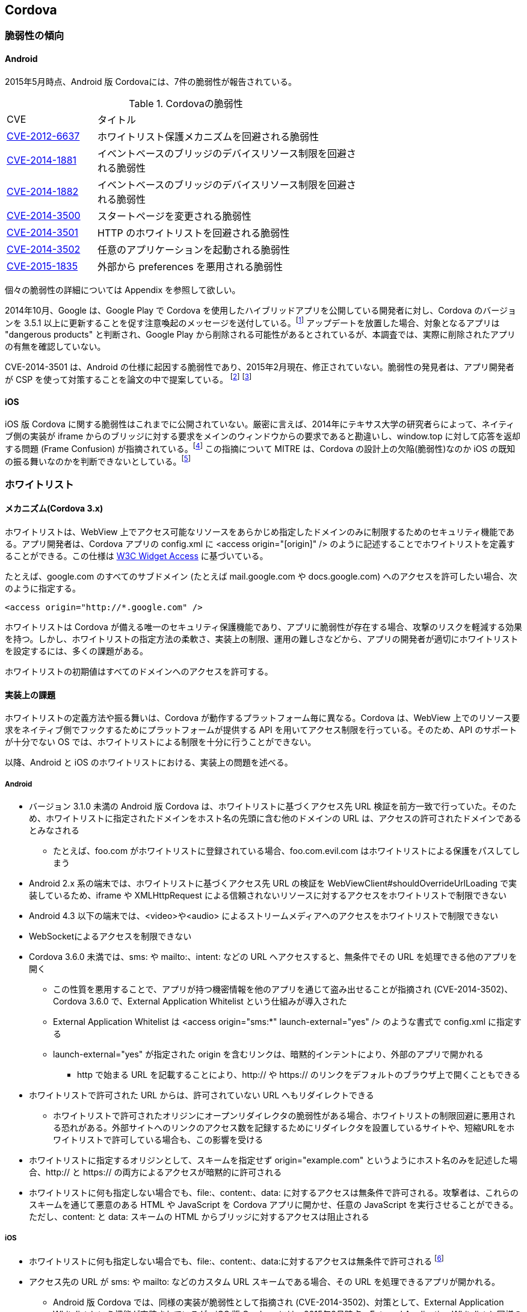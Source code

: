 == Cordova
=== 脆弱性の傾向
==== Android

2015年5月時点、Android 版 Cordovaには、7件の脆弱性が報告されている。

.Cordovaの脆弱性
[width="70%", cols="1,3", options="asciidoc"]
|=======
|CVE           |タイトル
|http://cve.mitre.org/cgi-bin/cvename.cgi?name=CVE-2012-6637[CVE-2012-6637] |ホワイトリスト保護メカニズムを回避される脆弱性
|http://cve.mitre.org/cgi-bin/cvename.cgi?name=CVE-2014-1881[CVE-2014-1881] |イベントベースのブリッジのデバイスリソース制限を回避される脆弱性
|http://cve.mitre.org/cgi-bin/cvename.cgi?name=CVE-2014-1882[CVE-2014-1882] |イベントベースのブリッジのデバイスリソース制限を回避される脆弱性
|http://cve.mitre.org/cgi-bin/cvename.cgi?name=CVE-2014-3500[CVE-2014-3500] |スタートページを変更される脆弱性
|http://cve.mitre.org/cgi-bin/cvename.cgi?name=CVE-2014-3501[CVE-2014-3501] |HTTP のホワイトリストを回避される脆弱性
|http://cve.mitre.org/cgi-bin/cvename.cgi?name=CVE-2014-3502[CVE-2014-3502] |任意のアプリケーションを起動される脆弱性
|http://cve.mitre.org/cgi-bin/cvename.cgi?name=CVE-2015-1835[CVE-2015-1835] |外部から preferences を悪用される脆弱性
|=======

個々の脆弱性の詳細については Appendix を参照して欲しい。

2014年10月、Google は、Google Play で Cordova を使用したハイブリッドアプリを公開している開発者に対し、Cordova のバージョンを 3.5.1 以上に更新することを促す注意喚起のメッセージを送付している。footnote:[http://community.phonegap.com/nitobi/topics/security-alert-apache-cordova-vulnerabilities-in-your-google-play-app] アップデートを放置した場合、対象となるアプリは "dangerous products" と判断され、Google Play から削除される可能性があるとされているが、本調査では、実際に削除されたアプリの有無を確認していない。

CVE-2014-3501 は、Android の仕様に起因する脆弱性であり、2015年2月現在、修正されていない。脆弱性の発見者は、アプリ開発者が CSP を使って対策することを論文の中で提案している。 footnote:[http://www.slideshare.net/ibmsecurity/remote-exploitation-of-the-cordova-framework] footnote:[https://www.owasp.org/index.php/AppSec_Israel_2014_Presentations#The_Bank_Job_-_Mobile_Edition._Remote_Exploitation_of_the_Cordova_Framework_for_Android]

==== iOS

iOS 版 Cordova に関する脆弱性はこれまでに公開されていない。厳密に言えば、2014年にテキサス大学の研究者らによって、ネイティブ側の実装が iframe からのブリッジに対する要求をメインのウィンドウからの要求であると勘違いし、window.top に対して応答を返却する問題 (Frame Confusion) が指摘されている。footnote:["Frame confusion complicates the exploitation of interface-based local-to-Web bridges on some platforms. The ‘stringByEvaluatingJavaScriptFromString’ and ‘WebBrowser.InvokeScript’ functions, used by the framework’s local half on iOS and Windows Phone, respectively, to inject JavaScript into browsers, execute it in the main frame, not the iframe that invoked the bridge (http://www.cs.utexas.edu/~shmat/shmat_ndss14nofrak.pdf)] この指摘について MITRE は、Cordova の設計上の欠陥(脆弱性)なのか iOS の既知の振る舞いなのかを判断できないとしている。footnote:["We currently don't know whether to classify this as an implementation
error or something closer to "known behavior." This behavior does not
seem to be referenced in the apachecordovaphonegap-bypass.txt summary" (http://openwall.com/lists/oss-security/2014/02/07/9)]

=== ホワイトリスト
==== メカニズム(Cordova 3.x)
ホワイトリストは、WebView 上でアクセス可能なリソースをあらかじめ指定したドメインのみに制限するためのセキュリティ機能である。アプリ開発者は、Cordova アプリの config.xml に &lt;access origin="[origin]" /&gt; のように記述することでホワイトリストを定義することができる。この仕様は http://www.w3.org/TR/widgets-access/[W3C Widget Access] に基づいている。

たとえば、google.com のすべてのサブドメイン (たとえば mail.google.com や docs.google.com) へのアクセスを許可したい場合、次のように指定する。

 <access origin="http://*.google.com" />

ホワイトリストは Cordova が備える唯一のセキュリティ保護機能であり、アプリに脆弱性が存在する場合、攻撃のリスクを軽減する効果を持つ。しかし、ホワイトリストの指定方法の柔軟さ、実装上の制限、運用の難しさなどから、アプリの開発者が適切にホワイトリストを設定するには、多くの課題がある。

ホワイトリストの初期値はすべてのドメインへのアクセスを許可する。

==== 実装上の課題
ホワイトリストの定義方法や振る舞いは、Cordova が動作するプラットフォーム毎に異なる。Cordova は、WebView 上でのリソース要求をネイティブ側でフックするためにプラットフォームが提供する API を用いてアクセス制限を行っている。そのため、API のサポートが十分でない OS では、ホワイトリストによる制限を十分に行うことができない。

以降、Android と iOS のホワイトリストにおける、実装上の問題を述べる。

===== Android
* バージョン 3.1.0 未満の Android 版 Cordova は、ホワイトリストに基づくアクセス先 URL 検証を前方一致で行っていた。そのため、ホワイトリストに指定されたドメインをホスト名の先頭に含む他のドメインの URL は、アクセスの許可されたドメインであるとみなされる
** たとえば、foo.com がホワイトリストに登録されている場合、foo.com.evil.com はホワイトリストによる保護をパスしてしまう

* Android 2.x 系の端末では、ホワイトリストに基づくアクセス先 URL の検証を WebViewClient#shouldOverrideUrlLoading で実装しているため、iframe や XMLHttpRequest による信頼されないリソースに対するアクセスをホワイトリストで制限できない

* Android 4.3 以下の端末では、&lt;video&gt;や&lt;audio&gt; によるストリームメディアへのアクセスをホワイトリストで制限できない

* WebSocketによるアクセスを制限できない

* Cordova 3.6.0 未満では、sms: や mailto:、intent: などの URL へアクセスすると、無条件でその URL を処理できる他のアプリを開く
** この性質を悪用することで、アプリが持つ機密情報を他のアプリを通じて盗み出せることが指摘され (CVE-2014-3502)、Cordova 3.6.0 で、External Application Whitelist という仕組みが導入された
** External Application Whitelist は &lt;access origin="sms:{asterisk}" launch-external="yes" /&gt; のような書式で config.xml に指定する
** launch-external="yes" が指定された origin を含むリンクは、暗黙的インテントにより、外部のアプリで開かれる
*** http で始まる URL を記載することにより、http:// や https:// のリンクをデフォルトのブラウザ上で開くこともできる

* ホワイトリストで許可された URL からは、許可されていない URL へもリダイレクトできる
** ホワイトリストで許可されたオリジンにオープンリダイレクタの脆弱性がある場合、ホワイトリストの制限回避に悪用される恐れがある。外部サイトへのリンクのアクセス数を記録するためにリダイレクタを設置しているサイトや、短縮URLをホワイトリストで許可している場合も、この影響を受ける

* ホワイトリストに指定するオリジンとして、スキームを指定せず origin="example.com" というようにホスト名のみを記述した場合、http:// と https:// の両方によるアクセスが暗黙的に許可される

* ホワイトリストに何も指定しない場合でも、file:、content:、data: に対するアクセスは無条件で許可される。攻撃者は、これらのスキームを通じて悪意のある HTML や JavaScript を Cordova アプリに開かせ、任意の JavaScript を実行させることができる。ただし、content: と data: スキームの HTML からブリッジに対するアクセスは阻止される

===== iOS

* ホワイトリストに何も指定しない場合でも、file:、content:、data:に対するアクセスは無条件で許可される footnote:[Cordova の初期化時に config.xml を解析するオブジェクトの実装。オブジェクトの初期化時に file://{asterisk}, content://{asterisk}, data://{asterisk} をホワイトリストに追加している(https://github.com/apache/cordova-ios/blob/3.7.x/CordovaLib/Classes/CDVConfigParser.m#L43)]

* アクセス先の URL が sms: や mailto: などのカスタム URL スキームである場合、その URL を処理できるアプリが開かれる。
** Android 版 Cordova では、同様の実装が脆弱性として指摘され (CVE-2014-3502)、対策として、External Application Whitelist という機能が実装されているが、iOS 版 Cordova には、2015年2月時点、External Application Whitelist と同様の仕組みが存在しない

* Android 版 Cordova と同様に、ホワイトリストの設定時にオリジンのプロトコルスキームを省略した場合、http と https でのアクセスを許可する。footnote:[スキームが指定されなかった場合、スキームを http, https としてホワイトリストに2つのエントリーを追加している(https://github.com/apache/cordova-ios/blob/3.7.x/CordovaLib/Classes/CDVViewController.m#L794)] したがって、プロトコルスキームを省略した場合に意図せず http 通信を行い、中間者攻撃の影響を受ける可能性がある

* origin="https://{asterisk}.{asterisk}.google.com" というように、サブドメインに「{asterisk}.」を2つ以上連続で指定した場合、正規表現の不備によりホスト名が「{asterisk}」のみとなる footnote:[ホスト名を抽出する正規表現は {asterisk}. の後に {asterisk}. が再度来るケースを想定していないため、{asterisk}.{asterisk}.google.comの場合は {asterisk} がホスト名となってしまう(https://github.com/apache/cordova-ios/blob/3.7.x/CordovaLib/Classes/CDVWhitelist.m#L172)] このため、開発者が意図せず全てのホスト名をホワイトリストで許可してしまう可能性がある。

==== 運用上の課題

Cordova を使用する 7167 個の Android アプリを対象に対して行われたテキサス大学の調査によると、2124個 (約30%) のアプリのホワイトリストで、全てのドメインが許可されていた。footnote:[https://www.cs.utexas.edu/~suman/publications/suman_ndss14.pdf]

研究者らは、ホワイトリストの運用上の課題として次の2点を指摘している。

1. 一般的なウェブサイトの多くが複数のドメインからリソースを取得しているため、アプリがアクセスする可能性のあるドメインを開発者が事前に網羅的に把握していない限り、ホワイトリストを定義できない

2. 信頼できないリソースを避けるために広告配信サイトをブロックすると、アプリ内広告が表示されず、広告収入を得られなくなる

テキサス大学の指摘1 を検証するため、ホワイトリストに http://www.yahoo.co.jp のみを指定して Yahoo Japan! のトップページを開いたところ、次のように画面表示が大きく崩れる結果が得られた。

[[yahoo_japan]]
.Yahoo Japan! のみをホワイトリストに登録してアクセスした場合
image::images/whitelisted.png[]

=== 対策方法
==== 最新の Cordova を使用する

https://github.com/apache/cordova-android/blob/master/RELEASENOTES.md[Cordovaのリリースノート]を定期的に確認し、自身のアプリに影響のある脆弱性の情報がアナウンスされた場合は、Cordovaをアップデートしてアプリを作り直す。

2015年6月時点、外部アプリから攻撃可能な脆弱性 CVE-2015-1835 が対策されている Cordova 3.7.2 または 4.0.2 以上を使用することが望ましい。

Cordova をアップデートした場合、リグレッションが発生する、あるいは既存のアプリの変更や再検証が必要となることも考えられる。たとえば、Android 版 Cordova 3.6.0 では External Application Whitelist が導入されたため、アプリ開発者が config.xml を変更しない限り、mailto: や sms: スキームの URL を開くことができない。このように、Cordova の仕様変更の影響を受け、正常に動作していたプラグインが動かなくなるケースが考えられる。

==== 信頼できるリソースしか開かないように制限する

前項に記載したとおり、信頼できるリソースのみを開かないよう制限する。

==== CSP の利用
https://developer.mozilla.org/en-US/docs/Web/Security/CSP[CSP] (Content Security Policy) は、XSS やデータインジェクションといったWebアプリに対する攻撃を緩和する保護機能である。

W3C により標準化が進められており、2015年9月現在、 http://www.w3.org/TR/CSP/[CSP 1.0] 及び、それに改良を加えた http://www.w3.org/TR/CSP2/[CSP Level 2] が Candidate Recommendation である。CSP 1.0 は XSS に代表される不正なコンテンツを注入する攻撃の軽減に注力しており、CSP Level 2 では、さらに広い範囲の攻撃を緩和することを目指している。X-Frame-Options や X-XSS-Protection といった既にブラウザに搭載されている保護機能は、今後は廃止されて、CSP に統合されることになっている。

Cordova アプリにおいても、CSPを適切に活用することで、悪性コードによるブリッジの悪用や、ホワイトリストの穴を突いた攻撃の緩和を期待できる。しかし、CSP を利用できる OS は、Android 4.4 以上および iOS 7 以上であり、特に Android においては CSP をサポートする端末の普及が十分とは言えないのが現状である。

Android 4.0 以降の端末では、標準の WebView の代わりに Crosswalk を利用することでCSPを使用できる。 footnote:[https://crosswalk-project.org/documentation/manifest/content_security_policy.html] Crosswalk は、Chrome ブラウザと同等の CSP が利用できる上、W3C の http://www.w3.org/TR/appmanifest/[Manifest for web application] に対応しており、Manifest ファイルを用いて WebView の外から CSP を適用できる。

Android 版 Cordova は現時点では CSP に対応していないため、CSP の保護機能の一部を無効化する必要がある。CSP には、文字列から JavaScript のコードを動的生成するようなメソッド (eval等) の実行を制限する機能が存在する。 footnote:[http://www.w3.org/TR/CSP/#directive-script-src] しかし、Android 版 Cordova 3.6.4 では、一部の処理に eval が用いられているため、この制限を適用できない。

iOS 版 Cordova は CSP に対応しており、CSP でインラインスクリプトや eval の使用制限を施しても動作する。ただし、JavaScript からネイティブ側へのブリッジに iframe を使用するため、CSP の frame-src 句に「gap:」を指定し、ブリッジアクセスの際に使われる gap スキームの URL をフレーム内で開くことを許可しなければならない。

利用する Cordova プラグインや、JavaScript のライブラリ、フレームワークの中にはCSP に非対応のものがある。たとえば、Media プラグイン 0.2.16 未満は内部処理でeval() を利用するため、CSP の制限を緩和するかプラグインのアップデートが必要となる。同様に、他のプラグインにおいても、CSP を有効化した状態で動作するかどうかの確認が必要となる。

また、アプリが利用する JavaScript のライブラリやフレームワークが CSP に対応しているかどうかも事前に確認が必要となる。以下に対応状況の例を挙げる。

* jQuery 1.11 未満は CSP に対応していない

 * Knockout は CSP に対応していないため、第三者が fork して作成した CSP 対応ビルド (Knockout Secure Binding) を使う必要がある

* AngularJS は古くから CSP が有効でも動作するモードを備えており、開発者が ngCsp というディレクティブを指定することでこれを有効化できる。ただし、AngularJS の開発者によると、CSP を有効化すると実行速度が30%遅くなる

* Vue.js は AngularJS を fork して作られた軽量のフレームワークであるが、標準では CSP に対応していないため、CSP 対応ブランチにあるものを使用する必要がある

* React 0.5 未満 は CSP に対応していない
